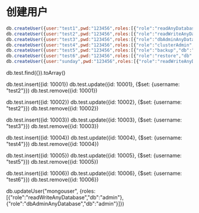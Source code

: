 * 创建用户
#+BEGIN_SRC javascript
db.createUser({user:"test1",pwd:"123456",roles:[{"role":"readAnyDatabase","db":"admin"}]}) 
db.createUser({user:"test2",pwd:"123456",roles:[{"role":"readWriteAnyDatabase","db":"admin"}]})  ok
db.createUser({user:"test3",pwd:"123456",roles:[{"role":"dbAdminAnyDatabase","db":"admin"}]}) 
db.createUser({user:"test4",pwd:"123456",roles:[{"role":"clusterAdmin","db":"admin"}]}) 
db.createUser({user:"test5",pwd:"123456",roles:[{"role":"backup","db":"admin"}]}) 
db.createUser({user:"test6",pwd:"123456",roles:[{"role":"restore","db":"admin"}]})  insert
db.createUser({user:"sunday",pwd:"123456",roles:[{"role":"readWriteAnyDatabase","db":"admin"}, {"role":"dbAdminAnyDatabase","db":"admin"}, {"role":"userAdminAnyDatabase","db":"admin"}]})  
#+END_SRC

db.test.find({}).toArray()

db.test.insert({id: 10001})
db.test.update({id: 10001}, {$set: {username: "test2"}})
db.test.remove({id: 10001})

db.test.insert({id: 10002})
db.test.update({id: 10002}, {$set: {username: "test2"}})
db.test.remove({id: 10002})

db.test.insert({id: 10003})
db.test.update({id: 10003}, {$set: {username: "test3"}})
db.test.remove({id: 10003})

db.test.insert({id: 10004})
db.test.update({id: 10004}, {$set: {username: "test4"}})
db.test.remove({id: 10004})

db.test.insert({id: 10005})
db.test.update({id: 10005}, {$set: {username: "test5"}})
db.test.remove({id: 10005})

db.test.insert({id: 10006})
db.test.update({id: 10006}, {$set: {username: "test6"}})
db.test.remove({id: 10006})

db.updateUser("mongouser", {roles:[{"role":"readWriteAnyDatabase","db":"admin"}, {"role":"dbAdminAnyDatabase","db":"admin"}]})  
